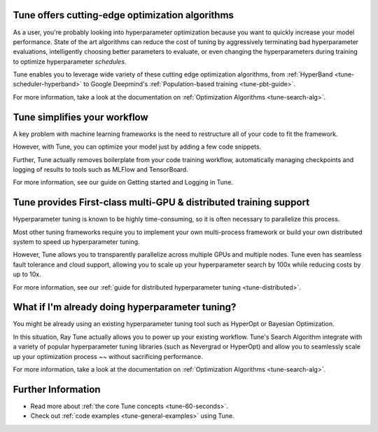 Tune offers cutting-edge optimization algorithms
~~~~~~~~~~~~~~~~~~~~~~~~~~~~~~~~~~~~~~~~~~~~~~~~

As a user, you're probably looking into hyperparameter optimization because you want to quickly increase your model performance. State of the art algorithms can reduce the cost of tuning by aggressively terminating bad hyperparameter evaluations, intelligently choosing better parameters to evaluate, or even changing the hyperparameters during training to optimize hyperparameter *schedules*.

Tune enables you to leverage wide variety of these cutting edge optimization algorithms, from :ref:`HyperBand <tune-scheduler-hyperband>` to Google Deepmind's :ref:`Population-based training <tune-pbt-guide>`.

For more information, take a look at the documentation on :ref:`Optimization Algorithms <tune-search-alg>`.

Tune simplifies your workflow
~~~~~~~~~~~~~~~~~~~~~~~~~~~~~

A key problem with machine learning frameworks is the need to restructure all of your code to fit the framework.

However, with Tune, you can optimize your model just by adding a few code snippets.

Further, Tune actually removes boilerplate from your code training workflow, automatically managing checkpoints and logging of results to tools such as MLFlow and TensorBoard.

For more information, see our guide on Getting started and Logging in Tune.


Tune provides First-class multi-GPU & distributed training support
~~~~~~~~~~~~~~~~~~~~~~~~~~~~~~~~~~~~~~~~~~~~~~~~~~~~~~~~~~~~~~~~~~

Hyperparameter tuning is known to be highly time-consuming, so it is often necessary to parallelize this process.

Most other tuning frameworks require you to implement your own multi-process framework or build your own distributed system to speed up hyperparameter tuning.

However, Tune allows you to transparently parallelize across multiple GPUs and multiple nodes. Tune even has seamless fault tolerance and cloud support, allowing you to scale up your hyperparameter search by 100x while reducing costs by up to 10x.

For more information, see our :ref:`guide for distributed hyperparameter tuning <tune-distributed>`.


What if I'm already doing hyperparameter tuning?
~~~~~~~~~~~~~~~~~~~~~~~~~~~~~~~~~~~~~~~~~~~~~~~~

You might be already using an existing hyperparameter tuning tool such as HyperOpt or Bayesian Optimization.

In this situation, Ray Tune actually allows you to power up your existing workflow. Tune's Search Algorithm integrate with a variety of popular hyperparameter tuning libraries (such as Nevergrad or HyperOpt) and allow you to seamlessly scale up your optimization process ~~ without sacrificing performance.

For more information, take a look at the documentation on :ref:`Optimization Algorithms <tune-search-alg>`.

Further Information
~~~~~~~~~~~~~~~~~~~

* Read more about :ref:`the core Tune concepts <tune-60-seconds>`.
* Check out :ref:`code examples <tune-general-examples>` using Tune.
